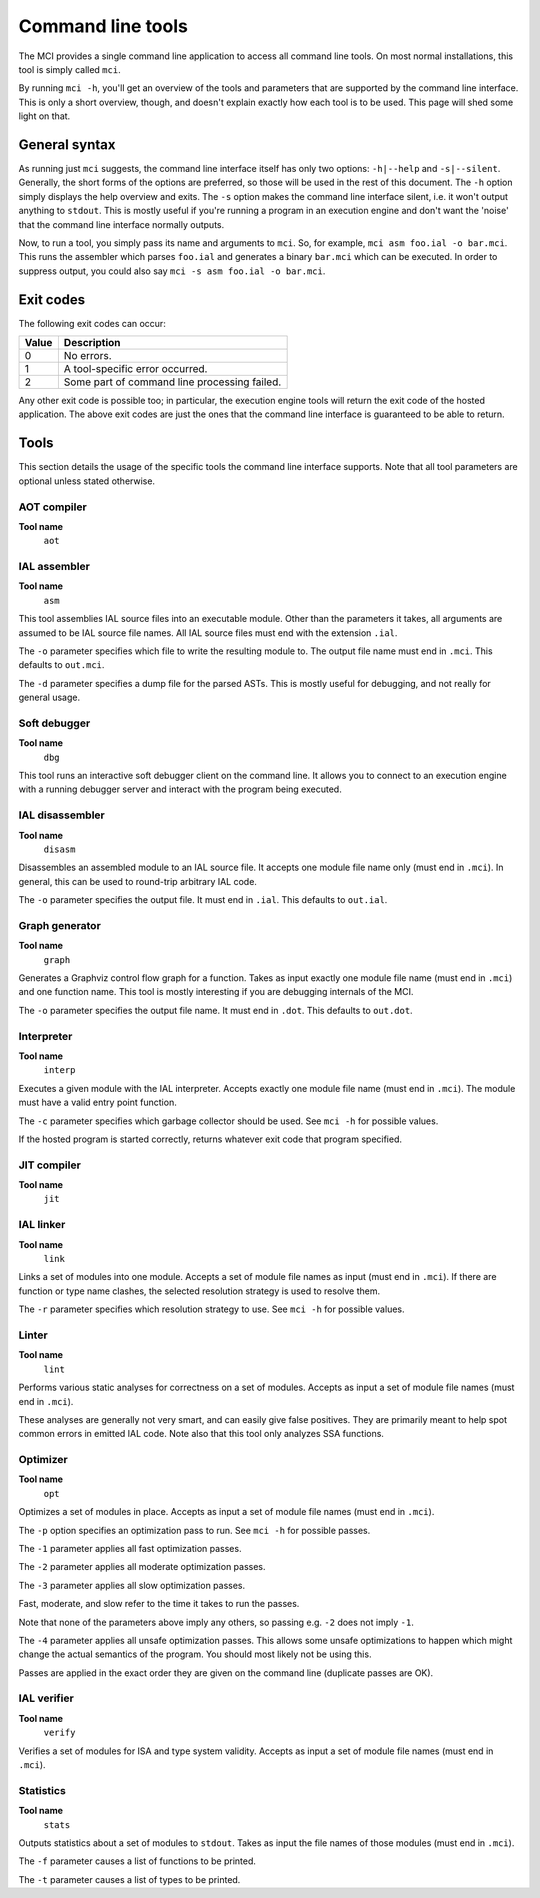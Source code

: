 Command line tools
==================

The MCI provides a single command line application to access all command line
tools. On most normal installations, this tool is simply called ``mci``.

By running ``mci -h``, you'll get an overview of the tools and parameters that
are supported by the command line interface. This is only a short overview,
though, and doesn't explain exactly how each tool is to be used. This page
will shed some light on that.

General syntax
++++++++++++++

As running just ``mci`` suggests, the command line interface itself has only
two options: ``-h|--help`` and ``-s|--silent``. Generally, the short forms of
the options are preferred, so those will be used in the rest of this document.
The ``-h`` option simply displays the help overview and exits. The ``-s``
option makes the command line interface silent, i.e. it won't output anything
to ``stdout``. This is mostly useful if you're running a program in an
execution engine and don't want the 'noise' that the command line interface
normally outputs.

Now, to run a tool, you simply pass its name and arguments to ``mci``. So, for
example, ``mci asm foo.ial -o bar.mci``. This runs the assembler which parses
``foo.ial`` and generates a binary ``bar.mci`` which can be executed. In order
to suppress output, you could also say ``mci -s asm foo.ial -o bar.mci``.

Exit codes
++++++++++

The following exit codes can occur:

===== ============================================
Value Description
===== ============================================
0     No errors.
1     A tool-specific error occurred.
2     Some part of command line processing failed.
===== ============================================

Any other exit code is possible too; in particular, the execution engine tools
will return the exit code of the hosted application. The above exit codes are
just the ones that the command line interface is guaranteed to be able to
return.

Tools
+++++

This section details the usage of the specific tools the command line interface
supports. Note that all tool parameters are optional unless stated otherwise.

AOT compiler
------------

**Tool name**
    ``aot``

IAL assembler
-------------

**Tool name**
    ``asm``

This tool assemblies IAL source files into an executable module. Other than the
parameters it takes, all arguments are assumed to be IAL source file names. All
IAL source files must end with the extension ``.ial``.

The ``-o`` parameter specifies which file to write the resulting module to. The
output file name must end in ``.mci``. This defaults to ``out.mci``.

The ``-d`` parameter specifies a dump file for the parsed ASTs. This is mostly
useful for debugging, and not really for general usage.

Soft debugger
-------------

**Tool name**
    ``dbg``

This tool runs an interactive soft debugger client on the command line. It
allows you to connect to an execution engine with a running debugger server
and interact with the program being executed.

IAL disassembler
----------------

**Tool name**
    ``disasm``

Disassembles an assembled module to an IAL source file. It accepts one module
file name only (must end in ``.mci``). In general, this can be used to
round-trip arbitrary IAL code.

The ``-o`` parameter specifies the output file. It must end in ``.ial``. This
defaults to ``out.ial``.

Graph generator
---------------

**Tool name**
    ``graph``

Generates a Graphviz control flow graph for a function. Takes as input exactly
one module file name (must end in ``.mci``) and one function name. This tool
is mostly interesting if you are debugging internals of the MCI.

The ``-o`` parameter specifies the output file name. It must end in ``.dot``.
This defaults to ``out.dot``.

Interpreter
-----------

**Tool name**
    ``interp``

Executes a given module with the IAL interpreter. Accepts exactly one module
file name (must end in ``.mci``). The module must have a valid entry point
function.

The ``-c`` parameter specifies which garbage collector should be used. See
``mci -h`` for possible values.

If the hosted program is started correctly, returns whatever exit code that
program specified.

JIT compiler
------------

**Tool name**
    ``jit``

IAL linker
----------

**Tool name**
    ``link``

Links a set of modules into one module. Accepts a set of module file names as
input (must end in ``.mci``). If there are function or type name clashes, the
selected resolution strategy is used to resolve them.

The ``-r`` parameter specifies which resolution strategy to use. See
``mci -h`` for possible values.

Linter
------

**Tool name**
    ``lint``

Performs various static analyses for correctness on a set of modules. Accepts
as input a set of module file names (must end in ``.mci``).

These analyses are generally not very smart, and can easily give false
positives. They are primarily meant to help spot common errors in emitted IAL
code. Note also that this tool only analyzes SSA functions.

Optimizer
---------

**Tool name**
    ``opt``

Optimizes a set of modules in place. Accepts as input a set of module file
names (must end in ``.mci``).

The ``-p`` option specifies an optimization pass to run. See ``mci -h`` for
possible passes.

The ``-1`` parameter applies all fast optimization passes.

The ``-2`` parameter applies all moderate optimization passes.

The ``-3`` parameter applies all slow optimization passes.

Fast, moderate, and slow refer to the time it takes to run the passes.

Note that none of the parameters above imply any others, so passing e.g.
``-2`` does not imply ``-1``.

The ``-4`` parameter applies all unsafe optimization passes. This allows some
unsafe optimizations to happen which might change the actual semantics of the
program. You should most likely not be using this.

Passes are applied in the exact order they are given on the command line
(duplicate passes are OK).

IAL verifier
------------

**Tool name**
    ``verify``

Verifies a set of modules for ISA and type system validity. Accepts as input a
set of module file names (must end in ``.mci``).

Statistics
----------

**Tool name**
    ``stats``

Outputs statistics about a set of modules to ``stdout``. Takes as input the
file names of those modules (must end in ``.mci``).

The ``-f`` parameter causes a list of functions to be printed.

The ``-t`` parameter causes a list of types to be printed.
